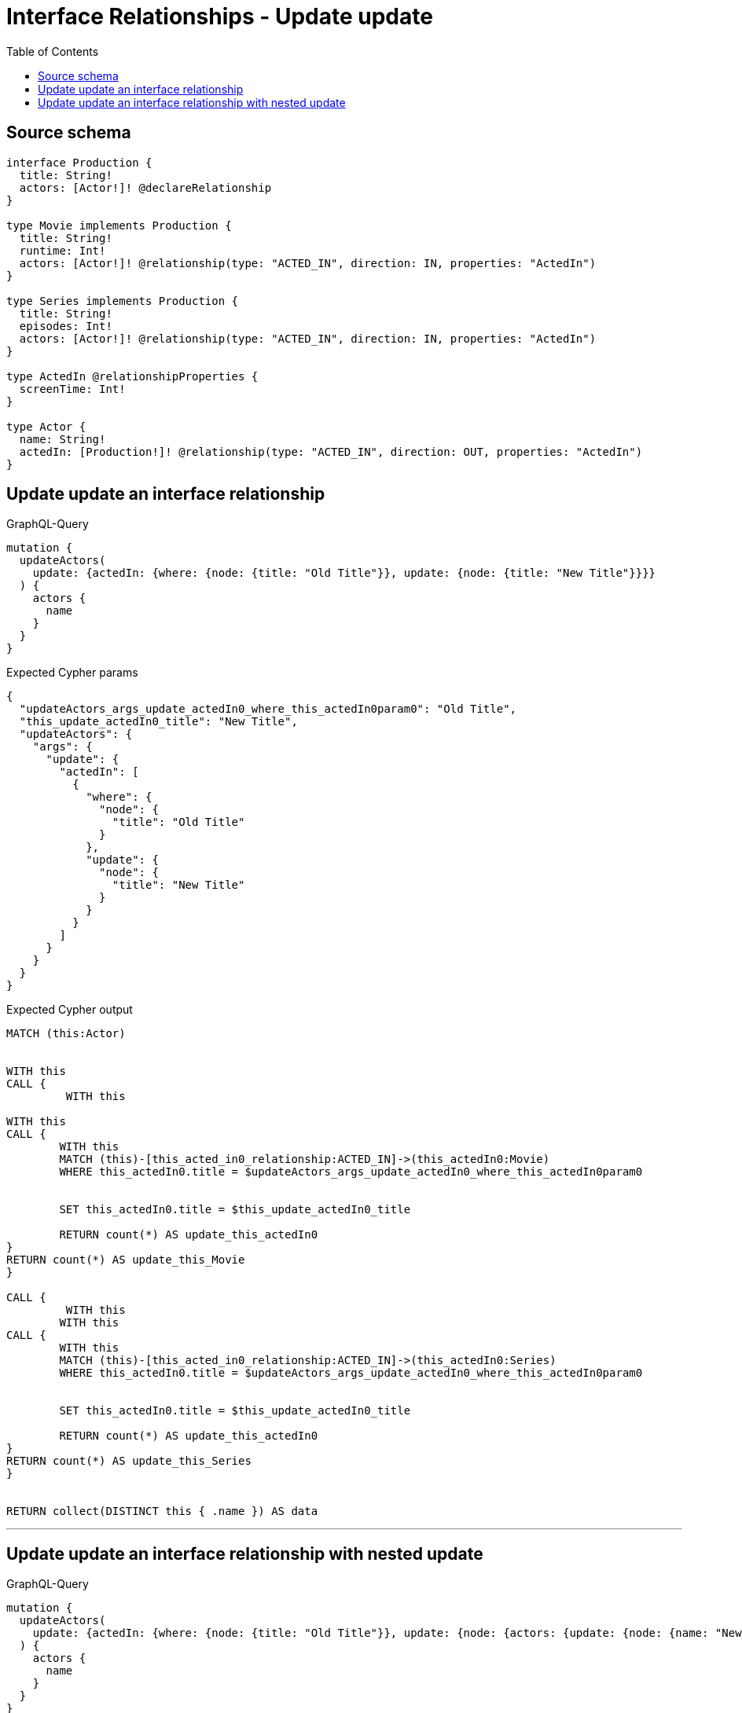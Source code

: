 :toc:

= Interface Relationships - Update update

== Source schema

[source,graphql,schema=true]
----
interface Production {
  title: String!
  actors: [Actor!]! @declareRelationship
}

type Movie implements Production {
  title: String!
  runtime: Int!
  actors: [Actor!]! @relationship(type: "ACTED_IN", direction: IN, properties: "ActedIn")
}

type Series implements Production {
  title: String!
  episodes: Int!
  actors: [Actor!]! @relationship(type: "ACTED_IN", direction: IN, properties: "ActedIn")
}

type ActedIn @relationshipProperties {
  screenTime: Int!
}

type Actor {
  name: String!
  actedIn: [Production!]! @relationship(type: "ACTED_IN", direction: OUT, properties: "ActedIn")
}
----
== Update update an interface relationship

.GraphQL-Query
[source,graphql]
----
mutation {
  updateActors(
    update: {actedIn: {where: {node: {title: "Old Title"}}, update: {node: {title: "New Title"}}}}
  ) {
    actors {
      name
    }
  }
}
----

.Expected Cypher params
[source,json]
----
{
  "updateActors_args_update_actedIn0_where_this_actedIn0param0": "Old Title",
  "this_update_actedIn0_title": "New Title",
  "updateActors": {
    "args": {
      "update": {
        "actedIn": [
          {
            "where": {
              "node": {
                "title": "Old Title"
              }
            },
            "update": {
              "node": {
                "title": "New Title"
              }
            }
          }
        ]
      }
    }
  }
}
----

.Expected Cypher output
[source,cypher]
----
MATCH (this:Actor)


WITH this
CALL {
	 WITH this
	
WITH this
CALL {
	WITH this
	MATCH (this)-[this_acted_in0_relationship:ACTED_IN]->(this_actedIn0:Movie)
	WHERE this_actedIn0.title = $updateActors_args_update_actedIn0_where_this_actedIn0param0
	
	
	SET this_actedIn0.title = $this_update_actedIn0_title
	
	RETURN count(*) AS update_this_actedIn0
}
RETURN count(*) AS update_this_Movie
}

CALL {
	 WITH this
	WITH this
CALL {
	WITH this
	MATCH (this)-[this_acted_in0_relationship:ACTED_IN]->(this_actedIn0:Series)
	WHERE this_actedIn0.title = $updateActors_args_update_actedIn0_where_this_actedIn0param0
	
	
	SET this_actedIn0.title = $this_update_actedIn0_title
	
	RETURN count(*) AS update_this_actedIn0
}
RETURN count(*) AS update_this_Series
}


RETURN collect(DISTINCT this { .name }) AS data
----

'''

== Update update an interface relationship with nested update

.GraphQL-Query
[source,graphql]
----
mutation {
  updateActors(
    update: {actedIn: {where: {node: {title: "Old Title"}}, update: {node: {actors: {update: {node: {name: "New Actor Name"}}}}}}}
  ) {
    actors {
      name
    }
  }
}
----

.Expected Cypher params
[source,json]
----
{
  "updateActors_args_update_actedIn0_where_this_actedIn0param0": "Old Title",
  "this_update_actedIn0_actors0_name": "New Actor Name",
  "updateActors": {
    "args": {
      "update": {
        "actedIn": [
          {
            "where": {
              "node": {
                "title": "Old Title"
              }
            },
            "update": {
              "node": {
                "actors": [
                  {
                    "update": {
                      "node": {
                        "name": "New Actor Name"
                      }
                    }
                  }
                ]
              }
            }
          }
        ]
      }
    }
  }
}
----

.Expected Cypher output
[source,cypher]
----
MATCH (this:Actor)


WITH this
CALL {
	 WITH this
	
WITH this
CALL {
	WITH this
	MATCH (this)-[this_acted_in0_relationship:ACTED_IN]->(this_actedIn0:Movie)
	WHERE this_actedIn0.title = $updateActors_args_update_actedIn0_where_this_actedIn0param0
	
	
	WITH this, this_actedIn0
	CALL {
		WITH this, this_actedIn0
		MATCH (this_actedIn0)<-[this_actedIn0_acted_in0_relationship:ACTED_IN]-(this_actedIn0_actors0:Actor)
		
		
		SET this_actedIn0_actors0.name = $this_update_actedIn0_actors0_name
		
		RETURN count(*) AS update_this_actedIn0_actors0
	}
	
	RETURN count(*) AS update_this_actedIn0
}
RETURN count(*) AS update_this_Movie
}

CALL {
	 WITH this
	WITH this
CALL {
	WITH this
	MATCH (this)-[this_acted_in0_relationship:ACTED_IN]->(this_actedIn0:Series)
	WHERE this_actedIn0.title = $updateActors_args_update_actedIn0_where_this_actedIn0param0
	
	
	WITH this, this_actedIn0
	CALL {
		WITH this, this_actedIn0
		MATCH (this_actedIn0)<-[this_actedIn0_acted_in0_relationship:ACTED_IN]-(this_actedIn0_actors0:Actor)
		
		
		SET this_actedIn0_actors0.name = $this_update_actedIn0_actors0_name
		
		RETURN count(*) AS update_this_actedIn0_actors0
	}
	
	RETURN count(*) AS update_this_actedIn0
}
RETURN count(*) AS update_this_Series
}


RETURN collect(DISTINCT this { .name }) AS data
----

'''

